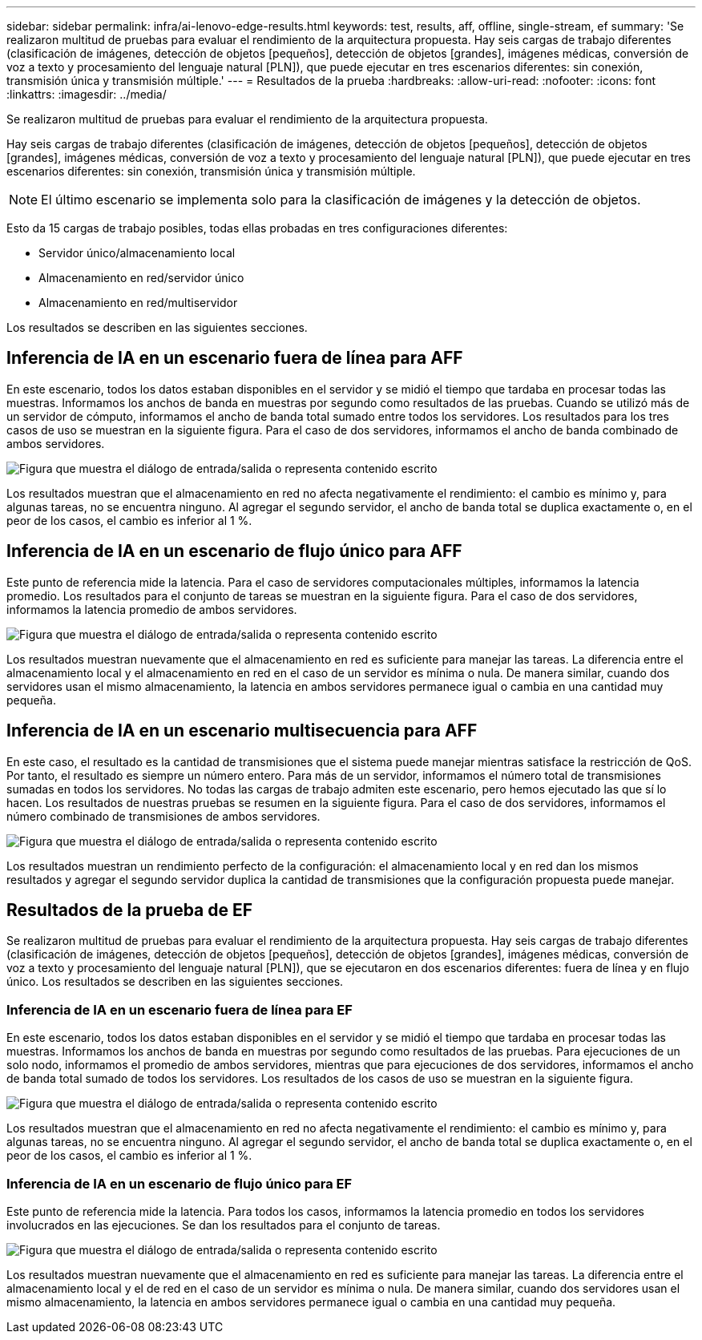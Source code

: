 ---
sidebar: sidebar 
permalink: infra/ai-lenovo-edge-results.html 
keywords: test, results, aff, offline, single-stream, ef 
summary: 'Se realizaron multitud de pruebas para evaluar el rendimiento de la arquitectura propuesta.  Hay seis cargas de trabajo diferentes (clasificación de imágenes, detección de objetos [pequeños], detección de objetos [grandes], imágenes médicas, conversión de voz a texto y procesamiento del lenguaje natural [PLN]), que puede ejecutar en tres escenarios diferentes: sin conexión, transmisión única y transmisión múltiple.' 
---
= Resultados de la prueba
:hardbreaks:
:allow-uri-read: 
:nofooter: 
:icons: font
:linkattrs: 
:imagesdir: ../media/


[role="lead"]
Se realizaron multitud de pruebas para evaluar el rendimiento de la arquitectura propuesta.

Hay seis cargas de trabajo diferentes (clasificación de imágenes, detección de objetos [pequeños], detección de objetos [grandes], imágenes médicas, conversión de voz a texto y procesamiento del lenguaje natural [PLN]), que puede ejecutar en tres escenarios diferentes: sin conexión, transmisión única y transmisión múltiple.


NOTE: El último escenario se implementa solo para la clasificación de imágenes y la detección de objetos.

Esto da 15 cargas de trabajo posibles, todas ellas probadas en tres configuraciones diferentes:

* Servidor único/almacenamiento local
* Almacenamiento en red/servidor único
* Almacenamiento en red/multiservidor


Los resultados se describen en las siguientes secciones.



== Inferencia de IA en un escenario fuera de línea para AFF

En este escenario, todos los datos estaban disponibles en el servidor y se midió el tiempo que tardaba en procesar todas las muestras.  Informamos los anchos de banda en muestras por segundo como resultados de las pruebas.  Cuando se utilizó más de un servidor de cómputo, informamos el ancho de banda total sumado entre todos los servidores.  Los resultados para los tres casos de uso se muestran en la siguiente figura.  Para el caso de dos servidores, informamos el ancho de banda combinado de ambos servidores.

image:ai-edge-012.png["Figura que muestra el diálogo de entrada/salida o representa contenido escrito"]

Los resultados muestran que el almacenamiento en red no afecta negativamente el rendimiento: el cambio es mínimo y, para algunas tareas, no se encuentra ninguno.  Al agregar el segundo servidor, el ancho de banda total se duplica exactamente o, en el peor de los casos, el cambio es inferior al 1 %.



== Inferencia de IA en un escenario de flujo único para AFF

Este punto de referencia mide la latencia.  Para el caso de servidores computacionales múltiples, informamos la latencia promedio.  Los resultados para el conjunto de tareas se muestran en la siguiente figura.  Para el caso de dos servidores, informamos la latencia promedio de ambos servidores.

image:ai-edge-013.png["Figura que muestra el diálogo de entrada/salida o representa contenido escrito"]

Los resultados muestran nuevamente que el almacenamiento en red es suficiente para manejar las tareas.  La diferencia entre el almacenamiento local y el almacenamiento en red en el caso de un servidor es mínima o nula.  De manera similar, cuando dos servidores usan el mismo almacenamiento, la latencia en ambos servidores permanece igual o cambia en una cantidad muy pequeña.



== Inferencia de IA en un escenario multisecuencia para AFF

En este caso, el resultado es la cantidad de transmisiones que el sistema puede manejar mientras satisface la restricción de QoS.  Por tanto, el resultado es siempre un número entero.  Para más de un servidor, informamos el número total de transmisiones sumadas en todos los servidores.  No todas las cargas de trabajo admiten este escenario, pero hemos ejecutado las que sí lo hacen. Los resultados de nuestras pruebas se resumen en la siguiente figura.  Para el caso de dos servidores, informamos el número combinado de transmisiones de ambos servidores.

image:ai-edge-014.png["Figura que muestra el diálogo de entrada/salida o representa contenido escrito"]

Los resultados muestran un rendimiento perfecto de la configuración: el almacenamiento local y en red dan los mismos resultados y agregar el segundo servidor duplica la cantidad de transmisiones que la configuración propuesta puede manejar.



== Resultados de la prueba de EF

Se realizaron multitud de pruebas para evaluar el rendimiento de la arquitectura propuesta.  Hay seis cargas de trabajo diferentes (clasificación de imágenes, detección de objetos [pequeños], detección de objetos [grandes], imágenes médicas, conversión de voz a texto y procesamiento del lenguaje natural [PLN]), que se ejecutaron en dos escenarios diferentes: fuera de línea y en flujo único.  Los resultados se describen en las siguientes secciones.



=== Inferencia de IA en un escenario fuera de línea para EF

En este escenario, todos los datos estaban disponibles en el servidor y se midió el tiempo que tardaba en procesar todas las muestras.  Informamos los anchos de banda en muestras por segundo como resultados de las pruebas.  Para ejecuciones de un solo nodo, informamos el promedio de ambos servidores, mientras que para ejecuciones de dos servidores, informamos el ancho de banda total sumado de todos los servidores.  Los resultados de los casos de uso se muestran en la siguiente figura.

image:ai-edge-015.png["Figura que muestra el diálogo de entrada/salida o representa contenido escrito"]

Los resultados muestran que el almacenamiento en red no afecta negativamente el rendimiento: el cambio es mínimo y, para algunas tareas, no se encuentra ninguno.  Al agregar el segundo servidor, el ancho de banda total se duplica exactamente o, en el peor de los casos, el cambio es inferior al 1 %.



=== Inferencia de IA en un escenario de flujo único para EF

Este punto de referencia mide la latencia.  Para todos los casos, informamos la latencia promedio en todos los servidores involucrados en las ejecuciones.  Se dan los resultados para el conjunto de tareas.

image:ai-edge-016.png["Figura que muestra el diálogo de entrada/salida o representa contenido escrito"]

Los resultados muestran nuevamente que el almacenamiento en red es suficiente para manejar las tareas.  La diferencia entre el almacenamiento local y el de red en el caso de un servidor es mínima o nula.  De manera similar, cuando dos servidores usan el mismo almacenamiento, la latencia en ambos servidores permanece igual o cambia en una cantidad muy pequeña.
